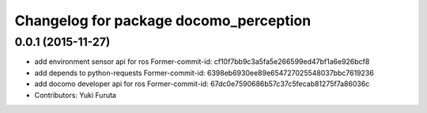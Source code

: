 ^^^^^^^^^^^^^^^^^^^^^^^^^^^^^^^^^^^^^^^
Changelog for package docomo_perception
^^^^^^^^^^^^^^^^^^^^^^^^^^^^^^^^^^^^^^^

0.0.1 (2015-11-27)
------------------
* add environment sensor api for ros
  Former-commit-id: cf10f7bb9c3a5fa5e266599ed47bf1a6e926bcf8
* add depends to python-requests
  Former-commit-id: 6398eb6930ee89e654727025548037bbc7619236
* add docomo developer api for ros
  Former-commit-id: 67dc0e7590686b57c37c5fecab81275f7a86036c
* Contributors: Yuki Furuta
